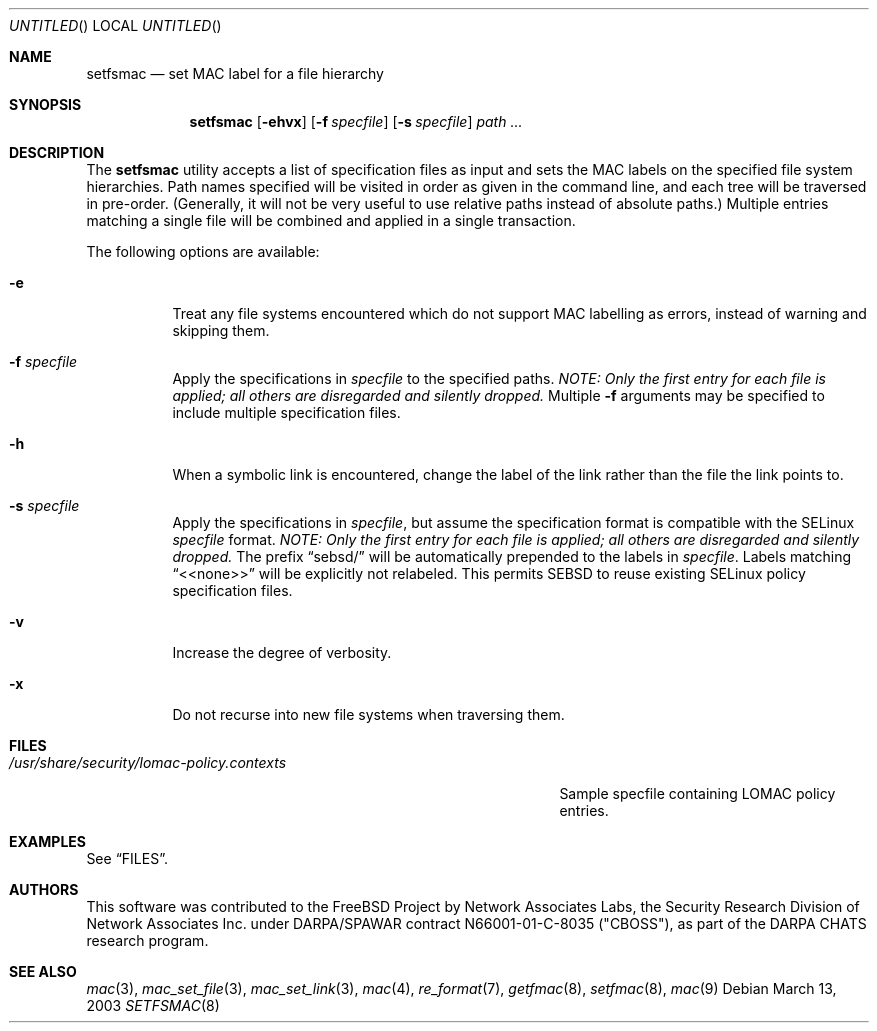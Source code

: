 .\" Copyright (c) 2003 Networks Associates Technology, Inc.
.\" All rights reserved.
.\" 
.\" This software was developed for the FreeBSD Project by Chris Costello
.\" at Safeport Network Services and Network Associates Labs, the
.\" Security Research Division of Network Associates, Inc. under
.\" DARPA/SPAWAR contract N66001-01-C-8035 ("CBOSS"), as part of the
.\" DARPA CHATS research program.
.\" 
.\" Redistribution and use in source and binary forms, with or without
.\" modification, are permitted provided that the following conditions
.\" are met:
.\" 1. Redistributions of source code must retain the above copyright
.\"    notice, this list of conditions and the following disclaimer.
.\" 2. Redistributions in binary form must reproduce the above copyright
.\"    notice, this list of conditions and the following disclaimer in the
.\"    documentation and/or other materials provided with the distribution.
.\" 
.\" THIS SOFTWARE IS PROVIDED BY THE AUTHORS AND CONTRIBUTORS ``AS IS'' AND
.\" ANY EXPRESS OR IMPLIED WARRANTIES, INCLUDING, BUT NOT LIMITED TO, THE
.\" IMPLIED WARRANTIES OF MERCHANTABILITY AND FITNESS FOR A PARTICULAR PURPOSE
.\" ARE DISCLAIMED.  IN NO EVENT SHALL THE AUTHORS OR CONTRIBUTORS BE LIABLE
.\" FOR ANY DIRECT, INDIRECT, INCIDENTAL, SPECIAL, EXEMPLARY, OR CONSEQUENTIAL
.\" DAMAGES (INCLUDING, BUT NOT LIMITED TO, PROCUREMENT OF SUBSTITUTE GOODS
.\" OR SERVICES; LOSS OF USE, DATA, OR PROFITS; OR BUSINESS INTERRUPTION)
.\" HOWEVER CAUSED AND ON ANY THEORY OF LIABILITY, WHETHER IN CONTRACT, STRICT
.\" LIABILITY, OR TORT (INCLUDING NEGLIGENCE OR OTHERWISE) ARISING IN ANY WAY
.\" OUT OF THE USE OF THIS SOFTWARE, EVEN IF ADVISED OF THE POSSIBILITY OF
.\" SUCH DAMAGE.
.\" 
.\" $FreeBSD$
.Dd March 13, 2003
.Os
.Dt SETFSMAC 8
.Sh NAME
.Nm setfsmac
.Nd set MAC label for a file hierarchy
.Sh SYNOPSIS
.Nm
.Op Fl ehvx
.Op Fl f Ar specfile
.Op Fl s Ar specfile
.Ar path ...
.Sh DESCRIPTION
The
.Nm
utility accepts a list of specification files as input and sets the MAC
labels on the specified file system hierarchies.
Path names specified will be visited in order as given in the command
line, and each tree will be traversed in pre-order.
(Generally, it will not be very useful to use relative paths instead of
absolute paths.)
Multiple entries matching a single file will be combined and applied in
a single transaction.
.Pp
The following options are available:
.Bl -tag -width indent
.It Fl e
Treat any file systems encountered which do not support MAC labelling as
errors, instead of warning and skipping them.
.It Fl f Ar specfile
Apply the specifications in
.Ar specfile
to the specified paths.
.\" XXX
.Bf -emphasis
NOTE: Only the first entry for each file is applied;
all others are disregarded and silently dropped.
.Ef
Multiple
.Fl f
arguments may be specified to include multiple
specification files.
.It Fl h
When a symbolic link is encountered, change the label of the link rather
than the file the link points to.
.It Fl s Ar specfile
Apply the specifications in
.Ar specfile ,
but assume the specification format is compatible with the SELinux
.Ar specfile
format.
.\" XXX
.Bf -emphasis
NOTE: Only the first entry for each file is applied;
all others are disregarded and silently dropped.
.Ef
The prefix
.Dq sebsd/
will be automatically prepended to the labels in
.Ar specfile .
Labels matching
.Dq <<none>>
will be explicitly not relabeled.
This permits SEBSD to reuse existing SELinux policy specification files.
.It Fl v
Increase the degree of verbosity.
.It Fl x
Do not recurse into new file systems when traversing them.
.El
.Sh FILES
.Bl -tag -width /usr/share/security/lomac-policy.contexts -compact
.It Pa /usr/share/security/lomac-policy.contexts
Sample specfile containing LOMAC policy entries.
.El
.Sh EXAMPLES
See
.Sx FILES .
.Sh AUTHORS
This software was contributed to the
.Fx
Project by Network Associates Labs,
the Security Research Division of Network Associates
Inc. under DARPA/SPAWAR contract N66001-01-C-8035 ("CBOSS"),
as part of the DARPA CHATS research program.
.Sh SEE ALSO
.Xr mac 3 ,
.Xr mac_set_file 3 ,
.Xr mac_set_link 3 ,
.Xr mac 4 ,
.Xr re_format 7 ,
.Xr getfmac 8 ,
.Xr setfmac 8 ,
.Xr mac 9
